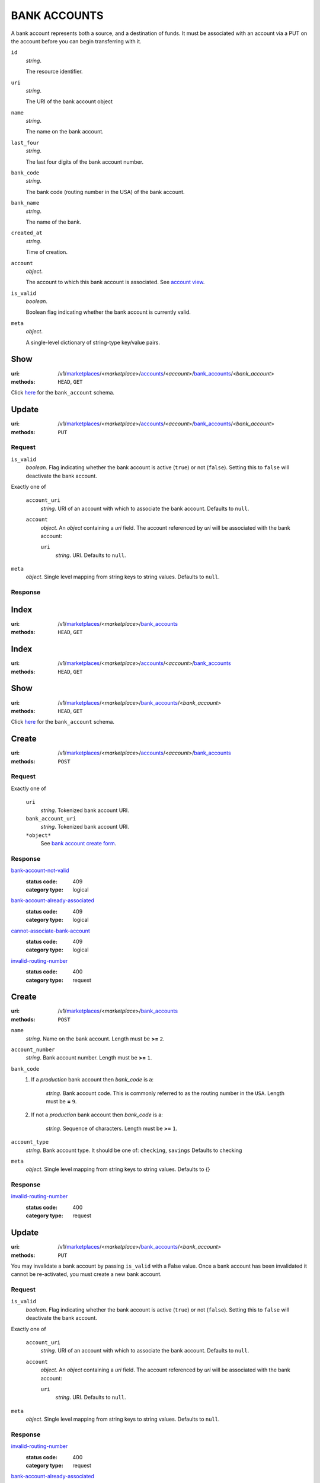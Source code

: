 =============
BANK ACCOUNTS
=============

A bank account represents both a source, and a destination of funds. It
must be associated with an account via a PUT on the account before you
can begin transferring with it.

.. _bank-account-view:

``id``
    *string*.

    The resource identifier.

``uri``
    *string*.

    The URI of the bank account object

``name``
    *string*.

    The name on the bank account.

``last_four``
    *string*.

    The last four digits of the bank account number.

``bank_code``
    *string*.

    The bank code (routing number in the USA) of the bank account.

``bank_name``
    *string*.

    The name of the bank.

``created_at``
    *string*.

    Time of creation.

``account``
    *object*.

    The account to which this bank account is associated.
    See `account view <./accounts.rst#account-view>`_.

``is_valid``
    *boolean*.

    Boolean flag indicating whether the bank account is currently valid.

``meta``
    *object*.

    A single-level dictionary of string-type key/value pairs.



Show
====

:uri: /v1/`marketplaces <./marketplaces.rst>`_/<*marketplace*>/`accounts <./accounts.rst>`_/<*account*>/`bank_accounts <./bank_accounts.rst>`_/<*bank_account*>
:methods: ``HEAD``, ``GET``

Click `here <./bank_accounts.rst#bank-account-view>`_ for the
``bank_account`` schema.


Update
======

:uri: /v1/`marketplaces <./marketplaces.rst>`_/<*marketplace*>/`accounts <./accounts.rst>`_/<*account*>/`bank_accounts <./bank_accounts.rst>`_/<*bank_account*>
:methods: ``PUT``

.. _account-bank-account-update-form:

Request
-------

``is_valid``
    *boolean*. Flag indicating whether the bank account is active (``true``) or not
    (``false``). Setting this to ``false`` will deactivate the bank account.


Exactly one of

    ``account_uri``
        *string*. URI of an account with which to associate the bank account. Defaults to ``null``.


    ``account``
        *object*. An *object*  containing a `uri` field. The account referenced by
        `uri` will be associated with the bank account:

        ``uri``
            *string*. URI. Defaults to ``null``.



``meta``
    *object*. Single level mapping from string keys to string values. Defaults to ``null``.


Response
--------



Index
=====

:uri: /v1/`marketplaces <./marketplaces.rst>`_/<*marketplace*>/`bank_accounts <./bank_accounts.rst>`_
:methods: ``HEAD``, ``GET``

.. _bank-accounts-view:


Index
=====

:uri: /v1/`marketplaces <./marketplaces.rst>`_/<*marketplace*>/`accounts <./accounts.rst>`_/<*account*>/`bank_accounts <./bank_accounts.rst>`_
:methods: ``HEAD``, ``GET``



Show
====

:uri: /v1/`marketplaces <./marketplaces.rst>`_/<*marketplace*>/`bank_accounts <./bank_accounts.rst>`_/<*bank_account*>
:methods: ``HEAD``, ``GET``

Click `here <./bank_accounts.rst#bank-account-view>`_ for the ``bank_account``
schema.


Create
======

:uri: /v1/`marketplaces <./marketplaces.rst>`_/<*marketplace*>/`accounts <./accounts.rst>`_/<*account*>/`bank_accounts <./bank_accounts.rst>`_
:methods: ``POST``

.. _account-bank-account-create-form:

Request
-------

Exactly one of

    ``uri``
        *string*. Tokenized bank account URI.


    ``bank_account_uri``
        *string*. Tokenized bank account URI.


    ``*object*``
        See `bank account create form <./bank_accounts.rst#create>`_.


Response
--------

`bank-account-not-valid <../errors.rst#bank-account-not-valid>`_
    :status code: 409
    :category type: logical

`bank-account-already-associated <../errors.rst#bank-account-already-associated>`_
    :status code: 409
    :category type: logical

`cannot-associate-bank-account <../errors.rst#cannot-associate-bank-account>`_
    :status code: 409
    :category type: logical

`invalid-routing-number <../errors.rst#invalid-routing-number>`_
    :status code: 400
    :category type: request



Create
======

:uri: /v1/`marketplaces <./marketplaces.rst>`_/<*marketplace*>/`bank_accounts <./bank_accounts.rst>`_
:methods: ``POST``

.. _bank-account-create-form:

``name``
    *string*. Name on the bank account. Length must be **>=** ``2``.


``account_number``
    *string*. Bank account number. Length must be **>=** ``1``.


``bank_code``
    #. If a *production* bank account then `bank_code` is a:

           *string*. Bank account code. This is commonly referred to as the routing number in
           the ``USA``. Length must be **=** ``9``.


    #. If not a *production* bank account then `bank_code` is a:

           *string*. Sequence of characters. Length must be **>=** ``1``.



``account_type``
    *string*. Bank account type. It should be one of: ``checking``, ``savings`` Defaults to checking


``meta``
    *object*. Single level mapping from string keys to string values. Defaults to {}


Response
--------

`invalid-routing-number <../errors.rst#invalid-routing-number>`_
    :status code: 400
    :category type: request



Update
======

:uri: /v1/`marketplaces <./marketplaces.rst>`_/<*marketplace*>/`bank_accounts <./bank_accounts.rst>`_/<*bank_account*>
:methods: ``PUT``

You may invalidate a bank account by passing ``is_valid`` with a False
value. Once a bank account has been invalidated it cannot be
re-activated, you must create a new bank account.

.. _bank-account-update-form:

Request
-------

``is_valid``
    *boolean*. Flag indicating whether the bank account is active (``true``) or not
    (``false``). Setting this to ``false`` will deactivate the bank account.


Exactly one of

    ``account_uri``
        *string*. URI of an account with which to associate the bank account. Defaults to ``null``.


    ``account``
        *object*. An *object*  containing a `uri` field. The account referenced by
        `uri` will be associated with the bank account:

        ``uri``
            *string*. URI. Defaults to ``null``.



``meta``
    *object*. Single level mapping from string keys to string values. Defaults to ``null``.


Response
--------

`invalid-routing-number <../errors.rst#invalid-routing-number>`_
    :status code: 400
    :category type: request

`bank-account-already-associated <../errors.rst#bank-account-already-associated>`_
    :status code: 409
    :category type: logical

`cannot-associate-bank-account <../errors.rst#cannot-associate-bank-account>`_
    :status code: 409
    :category type: logical




